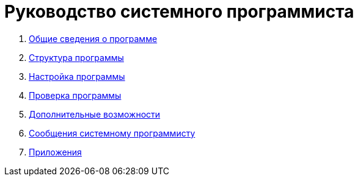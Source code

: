 = Руководство системного программиста = 

:navtitle: Руководство системного программиста

. xref:general-information-about-the-program.adoc[Общие сведения о программе]
. xref:program-structure.adoc[Структура программы]
. xref:program-settings.adoc[Настройка программы]
. xref:program-verification.adoc[Проверка программы]
. xref:additional-features.adoc[Дополнительные возможности]
. xref:messages-to-the-system-programmer.adoc[Сообщения системному программисту]
. xref:applications.adoc[Приложения]